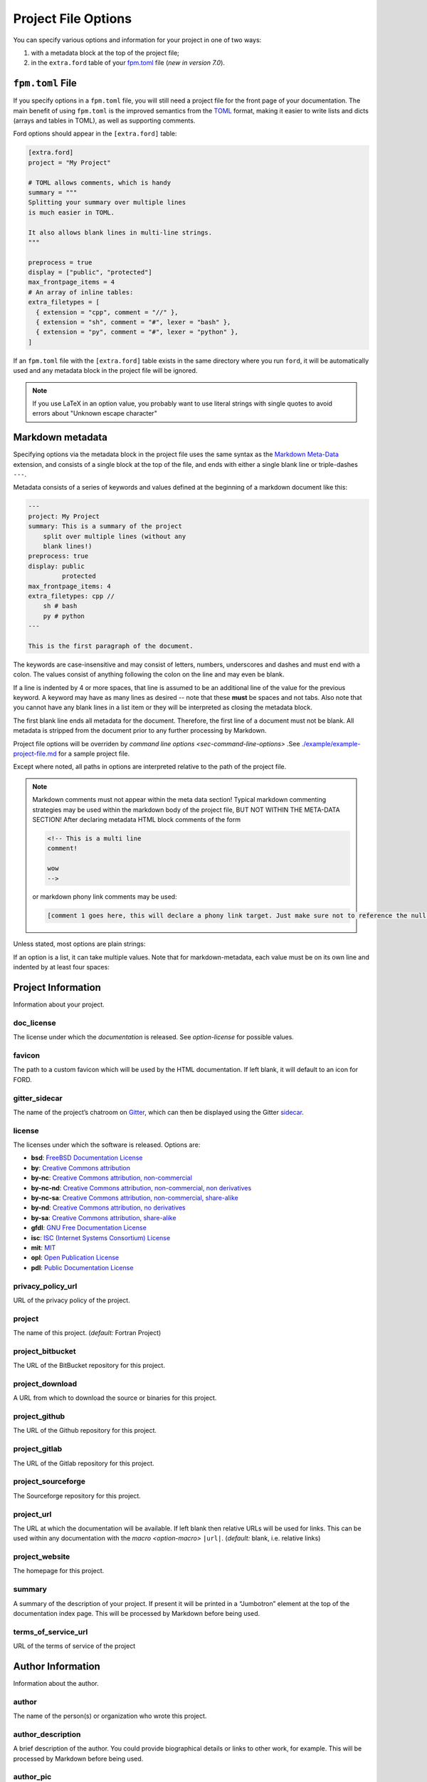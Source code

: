 .. _sec-project-options:

======================
 Project File Options
======================

You can specify various options and information for your project in one of two
ways:

1. with a metadata block at the top of the project file;
2. in the ``extra.ford`` table of your `fpm.toml
   <https://fpm.fortran-lang.org>`_ file (*new in version 7.0*).

.. _sec-fpm-toml:

``fpm.toml`` File
-----------------

If you specify options in a ``fpm.toml`` file, you will still need a project
file for the front page of your documentation. The main benefit of using ``fpm.toml``
is the improved semantics from the `TOML <https://toml.io/en/>`_ format, making
it easier to write lists and dicts (arrays and tables in TOML), as well as
supporting comments.

Ford options should appear in the ``[extra.ford]`` table:

.. code:: TOML

   [extra.ford]
   project = "My Project"

   # TOML allows comments, which is handy
   summary = """
   Splitting your summary over multiple lines
   is much easier in TOML.

   It also allows blank lines in multi-line strings.
   """

   preprocess = true
   display = ["public", "protected"]
   max_frontpage_items = 4
   # An array of inline tables:
   extra_filetypes = [
     { extension = "cpp", comment = "//" },
     { extension = "sh", comment = "#", lexer = "bash" },
     { extension = "py", comment = "#", lexer = "python" },
   ]


If an ``fpm.toml`` file with the ``[extra.ford]`` table exists in the same
directory where you run ``ford``, it will be automatically used and any metadata
block in the project file will be ignored.

.. note:: If you use LaTeX in an option value, you probably want to use literal
          strings with single quotes to avoid errors about "Unknown escape character"

Markdown metadata
-----------------

Specifying options via the metadata block in the project file uses the same
syntax as the `Markdown Meta-Data
<https://python-markdown.github.io/extensions/meta_data/>`__ extension, and
consists of a single block at the top of the file, and ends with either a single
blank line or triple-dashes ``---``.

Metadata consists of a series of keywords and values defined at the
beginning of a markdown document like this:

.. code:: yaml

   ---
   project: My Project
   summary: This is a summary of the project
       split over multiple lines (without any
       blank lines!)
   preprocess: true
   display: public
            protected
   max_frontpage_items: 4
   extra_filetypes: cpp //
       sh # bash
       py # python
   ---

   This is the first paragraph of the document.

The keywords are case-insensitive and may consist of letters, numbers,
underscores and dashes and must end with a colon. The values consist of anything
following the colon on the line and may even be blank.

If a line is indented by 4 or more spaces, that line is assumed to be an
additional line of the value for the previous keyword. A keyword may have as
many lines as desired -- note that these **must** be spaces and not tabs. Also
note that you cannot have any blank lines in a list item or they will be
interpreted as closing the metadata block.

The first blank line ends all metadata for the document. Therefore, the first
line of a document must not be blank. All metadata is stripped from the document
prior to any further processing by Markdown.

Project file options will be overriden by `command line options
<sec-command-line-options>` .See `./example/example-project-file.md
<https://github.com/Fortran-FOSS-Programmers/ford/blob/master/example/example-project-file.md>`__
for a sample project file.

Except where noted, all paths in options are interpreted relative to the path of
the project file.

.. note::

   Markdown comments must not appear within the meta data section!
   Typical markdown commenting strategies may be used within the markdown
   body of the project file, BUT NOT WITHIN THE META-DATA SECTION! After
   declaring metadata HTML block comments of the form

   .. code:: html

      <!-- This is a multi line
      comment!

      wow
      -->

   or markdown phony link comments may be used:

   .. code:: markdown

      [comment 1 goes here, this will declare a phony link target. Just make sure not to reference the null anchor]:#


Unless stated, most options are plain strings:

.. tab:: fpm.toml

   .. code:: toml

      doc_license = "by-sa"

.. tab:: Markdown metadata

   .. code:: yaml

      doc_license: by-sa

If an option is a list, it can take multiple values. Note that for
markdown-metadata, each value must be on its own line and indented by at least
four spaces:

.. tab:: fpm.toml

   .. code:: toml

      macro = [
        "HAS_DECREMENT",
        "DIMENSION=3",
      ]

.. tab:: Markdown metadata

   .. code:: yaml

      macro: HAS_DECREMENT
          DIMENSION=3


Project Information
-------------------

Information about your project.

.. _option-doc_license:

doc_license
^^^^^^^^^^^

The license under which the *documentation* is released. See `option-license`
for possible values.

.. _option-favicon:

favicon
^^^^^^^

The path to a custom favicon which will be used by the HTML
documentation. If left blank, it will default to an icon for FORD.

.. _option-gitter_sidecar:

gitter_sidecar
^^^^^^^^^^^^^^

The name of the project’s chatroom on `Gitter <https://gitter.im>`_,
which can then be displayed using the Gitter
`sidecar <https://sidecar.gitter.im/>`_.

.. _option-license:

license
^^^^^^^

The licenses under which the software is released. Options are:

- **bsd**: `FreeBSD Documentation License <http://www.freebsd.org/copyright/freebsd-doc-license.html>`_
- **by**: `Creative Commons attribution <http://creativecommons.org/licenses/by/4.0/>`_
- **by-nc**: `Creative Commons attribution, non-commercial <http://creativecommons.org/licenses/by-nc/4.0/>`_
- **by-nc-nd**: `Creative Commons attribution, non-commercial, non derivatives <http://creativecommons.org/licenses/by-nc-nd/4.0/>`_
- **by-nc-sa**: `Creative Commons attribution, non-commercial, share-alike <http://creativecommons.org/licenses/by-nc-sa/4.0/>`_
- **by-nd**: `Creative Commons attribution, no derivatives <http://creativecommons.org/licenses/by-nd/4.0/>`_
- **by-sa**: `Creative Commons attribution, share-alike <http://creativecommons.org/licenses/by-sa/4.0/>`_
- **gfdl**: `GNU Free Documentation License <http://www.gnu.org/licenses/old-licenses/fdl-1.2.en.html>`_
- **isc**: `ISC (Internet Systems Consortium) License <https://opensource.org/licenses/ISC>`_
- **mit**: `MIT <https://opensource.org/licenses/MIT>`_
- **opl**: `Open Publication License <http://opencontent.org/openpub/>`_
- **pdl**: `Public Documentation License <http://www.openoffice.org/licenses/PDL.html>`_

.. _option-privacy_policy_url:

privacy_policy_url
^^^^^^^^^^^^^^^^^^

URL of the privacy policy of the project.

.. _option-project:

project
^^^^^^^

The name of this project. (*default:* Fortran Project)

.. _option-project_bitbucket:

project_bitbucket
^^^^^^^^^^^^^^^^^

The URL of the BitBucket repository for this project.

.. _option-project_download:

project_download
^^^^^^^^^^^^^^^^

A URL from which to download the source or binaries for this project.

.. _option-project_github:

project_github
^^^^^^^^^^^^^^

The URL of the Github repository for this project.

.. _option-project_gitlab:

project_gitlab
^^^^^^^^^^^^^^

The URL of the Gitlab repository for this project.

.. _option-project_sourceforge:

project_sourceforge
^^^^^^^^^^^^^^^^^^^

The Sourceforge repository for this project.

.. _option-project_url:

project_url
^^^^^^^^^^^

The URL at which the documentation will be available. If left blank then
relative URLs will be used for links. This can be used within any documentation
with the `macro <option-macro>` ``|url|``. (*default:* blank, i.e. relative
links)

.. _option-project_website:

project_website
^^^^^^^^^^^^^^^

The homepage for this project.

.. _option-summary:

summary
^^^^^^^

A summary of the description of your project. If present it will be
printed in a “Jumbotron” element at the top of the documentation index
page. This will be processed by Markdown before being used.

.. _option-terms_of_service_url:

terms_of_service_url
^^^^^^^^^^^^^^^^^^^^

URL of the terms of service of the project

Author Information
------------------

Information about the author.

.. _option-author:

author
^^^^^^

The name of the person(s) or organization who wrote this project.

.. _option-author_description:

author_description
^^^^^^^^^^^^^^^^^^

A brief description of the author. You could provide biographical
details or links to other work, for example. This will be processed by
Markdown before being used.

.. _option-author_pic:

author_pic
^^^^^^^^^^

A picture of or avatar for the author.

.. _option-bitbucket:

bitbucket
^^^^^^^^^

The author’s BitBucket page.

.. _option-email:

email
^^^^^

The author’s email address.

.. _option-facebook:

facebook
^^^^^^^^

The author’s Facebook profile.

.. _option-github:

github
^^^^^^

The author’s Github page.

.. _option-gitlab:

gitlab
^^^^^^

The author’s Gitlab page.

.. _option-google_plus:

google_plus
^^^^^^^^^^^

The author’s Google+

.. _option-linkedin:

linkedin
^^^^^^^^

The author’s LinkedIn profile.

.. _option-twitter:

twitter
^^^^^^^

The author’s Twitter.

.. _option-website:

website
^^^^^^^

The author’s website.

Directories
-----------

Settings specifying where to look (and not to look) for documentation.

.. _option-copy_subdir:

copy_subdir
^^^^^^^^^^^

A list of subdirectories to copy verbatim into the generated documentation. See
`sec-copy_subdir` for a more detailed explanation of this option. (*optional*)


.. _option-exclude_dir:

exclude_dir
^^^^^^^^^^^

List of directories whose contents should not be included in
documentation. Provide the relative path to directory from the top level project
file. Can be a glob pattern, for example ``**/test*``, which will match any
directory that starts with ``test`` anywhere in the source directory tree.

.. tab:: fpm.toml

   .. code:: toml

      exclude_dir = [
        "**/test*",
        "src/internal",
      ]

.. tab:: Markdown metadata

   .. code:: text

      exclude_dir: **/test*
          src/internal

.. _option-include:

include
^^^^^^^

Directories in which the C preprocessor searches for any
``#include``\ ed files, such as headers. These directories will also be
searched for files loaded using Fortran’s intrinsic ``include``
statement.

.. _option-media_dir:

media_dir
^^^^^^^^^

A directory containing any images or other content which you will use or link to
in your documentation. This will be placed at the root of your documentation
file-tree, with the name “media”. The URL of this directory can be accessed
within your documentation using the `macro <option-macro>`
``|media|``.

.. _option-md_base_dir:

md_base_dir
^^^^^^^^^^^

The directory relative to which any “included” Markdown files’ paths are
specified. (*default:* directory containing the project file.)

.. _option-page_dir:

page_dir
^^^^^^^^

A directory containing markdown files to be processed into individuals
pages within the documentation. See `sec-writing-pages` for details.

.. _option-src_dir:

src_dir
^^^^^^^

List of directories where the source-files are to be found for this project.
These must not be a subdirectory of the `option-output_dir` (see
below). (*default:* ``["./src"]``)

Source File Settings
--------------------

Settings related to individual source files.

.. _option-encoding:

encoding
^^^^^^^^

The text encoding to use when opening source files (*default*: ``utf-8``)

.. _option-exclude:

exclude
^^^^^^^

List of source files which should not be included in documentation. This should
either be a relative path that includes one of the source directories, or a glob
pattern. For example, ``src/not_this.f90`` to exclude a specific file, or
``**/test_*.f90`` to exclude any ``.f90`` files that start with ``test_``
anywhere in any of the source directories.

.. deprecated:: 7.0.0
   In earlier versions, ``not_this.f90`` would exclude any file called
   ``not_this.f90`` anywhere in the project. This will now emit a warning,
   and should be changed to either a relative path (``src/not_this.f90``) or
   a glob pattern (``**/not_this.f90``)


.. tab:: fpm.toml

   .. code:: toml

      exclude = [
        "**/test_*.F90",
        "src/generated_file.f90",
      ]

.. tab:: Markdown metadata

   .. code:: text

      exclude: **/test_*.F90
          src/generated_file.f90


.. _option-extensions:

extensions
^^^^^^^^^^

List of file extensions (without the dot) which will be read by FORD for
documentation. These extensions are only for free-form code; see
`option-fixed_extensions` for fixed-form extensions. (*default:* f90, f95, f03,
f08, f15, F90, F95, F03, F08, F15)

.. tab:: fpm.toml

   .. code:: toml

      extensions = ["f90", "f", "F90", "F"]

.. tab:: Markdown metadata

   .. code:: yaml

      extensions: f90
          f
          F90
          F

.. _option-extra_filetypes:

extra_filetypes
^^^^^^^^^^^^^^^

List of non-Fortran filetypes from which documentation should be extracted (see
`non-fortran-source-files`).

*Experimental:* You may optionally specify the `Pygments lexer
<http://pygments.org/docs/lexers/>`__ to use when applying syntax-highlighting
to the file, as an additional argument after the comment character. This should
take the form of the module being imported relative to ``pygments.lexer``,
e.g. ``fortran.FortranLexer`` or ``c_cpp.CLexer``. This feature should not be
considered stable and the behaviour may change in future releases. If you don't
supply this, pygments will guess which lexer to use based the file extension and
some lexical analysis.

For TOML config files, this should be a list of tables with required keys
``extension`` and ``comment``, and an optional ``lexer``.

For Markdown metadata config, each entry must be on its own line and should
consist of the filetype extension, a space, and then the character(s)
designating a comment. Only single-line comments are supported.

.. tab:: fpm.toml

   .. code:: toml

      extra_filetypes = [
        { extension = "cpp", comment = "//" },
        { extension = "sh", comment = "#", lexer = "bash" },
        { extension = "py", comment = "#", lexer = "python" },
      ]

.. tab:: Markdown metadata

   .. code:: yaml

      extra_filetypes: cpp //
          sh # bash
          py # python


.. _option-fixed_extensions:

fixed_extensions
^^^^^^^^^^^^^^^^

List of file extensions which will be read by FORD for documentation, with the
files containing fixed-form code. (*default*: f, for, F, FOR)

.. _option-fixed_length_limit:

fixed_length_limit
^^^^^^^^^^^^^^^^^^

If false, fixed-form code lines are read in their entire length.
Otherwise anything after the 72nd column is ignored. (*default:* true)

Preprocessing
-------------

If desired, your source files can be passed through an arbitrary
preprocessor before being analysed by FORD.

.. _option-fpp_extensions:

fpp_extensions
^^^^^^^^^^^^^^

File extensions which should be preprocessed prior to further analysis.
If the extension is not specified in
`extensions <option-extensions>`
or
`fixed_extensions <option-fixed_extensions>`
then the file will be assumed to be free-form. (*default:* F90, F95,
F03, F08, F15, F, FOR)

.. _option-macro:

macro
^^^^^

List of macros to be provided to the C preprocessor when applying it to source
files. Can take the form ``mac-name`` or ``mac-name=mac-value``.

.. tab:: fpm.toml

   .. code:: toml

      macro = [
        "HAS_DECREMENT",
        "DIMENSION=3",
      ]

.. tab:: Markdown metadata

   .. code:: yaml

      macro: HAS_DECREMENT
          DIMENSION=3

.. _option-preprocess:

preprocess
^^^^^^^^^^

If set to ‘true’, then any files with extensions in
`fpp_extensions <option-fpp_extensions>`
will be passed through the specified preprocessor, CPP by default.
(*default:* true)

.. _option-preprocessor:

preprocessor
^^^^^^^^^^^^

The preproccessor command to use on files with extensions in `fpp_extensions
<option-fpp_extensions>`. Can include flags as needed. Preprocessor macros and
include paths specified in the project file will automatically be appended using
the CPP interface, which is fairly standard. (*default*: ``pcpp -D__GFORTRAN__``)

Documentation Markers
---------------------

.. _option-docmark:

docmark
^^^^^^^

The symbol(s) following an exclaimation mark which designates that a
comment contains documentation. For example, if the docmark was ``!``,
comments would then be designated by ``!!``. It should not be the same
as any other docmark. (*default:* ``!``)

.. _option-docmark_alt:

docmark_alt
^^^^^^^^^^^

The symbol(s) following an exclaimation mark which designate that the
following set of comments, until the end of the block, are all
documentation. This mark needs only to be used at the beginning of the
block, after which all regular comments will be treated as
documentation. For example, if the docmark was ``*``, comments would
then be designated by ``!*``. An example of such a block of
documentation is provided.

.. code:: fortran

   !* This is an example.
   !  Here is another line of comments.
   !
   !  History
   ! ----------
   !  * 1/1/2000 Created

   subroutine blah()

   end subroutine blah

It should not be the same symbol as any other docmark. (*default:*
``*``)

.. _option-predocmark:

predocmark
^^^^^^^^^^

The symbol(s) following an exclaimation mark which designates that a
comment contains documentation preceding the code which it is
documenting. For example, if the docmark was ``>``, comments would then
be designated by ``!>``. It should not be the same as any other docmark.
(*default:* ``>``)

.. _option-predocmark_alt:

predocmark_alt
^^^^^^^^^^^^^^

The symbol(s) following an exclaimation mark which designate the start
of a block of documentation preceding the code which it is documenting
and that all further comments within this block will be treated as
documentation. For example, if the predocmark_alt was ``#``, comments
would then be designated by ``!#``. It should not be the same as any
other docmark. (*default:* ``|``)

Documentation Settings
----------------------

Settings specifying how to process documentation and what information to
display in the output.

.. _option-alias:

alias
^^^^^

List of aliases in the form ``key = replacement``. In the documentation
``|key|`` can then be used as shorthand for ``replacement``. For
example:

.. tab:: fpm.toml

   .. code:: toml

      # As an in-line table (note that this has to all be on one line!)
      alias = {ford = "FORD (the Fortran documentation generator", euler = '\exp(i \pi) + 1 = 0'}

      # Or as a separate table:
      [extra.ford.alias]
      ford = "FORD (the Fortran documentation generator"
      euler = '\exp(i \pi) + 1 = 0'

.. tab:: Markdown metadata

   .. code:: yaml

      alias: ford = FORD (the Fortran documentation generator)
             euler = \exp(i \pi) + 1 = 0

and the markdown:

.. code:: markdown

   This code uses |ford|.
   Did you know Euler's identity is $$|euler|$$?

becomes:

.. code:: markdown

   This software uses FORD (the Fortran documentation generator).
   Did you know Euler's identity is $$\exp(i \pi) + 1 = 0$$?

Three aliases are pre-defined:

- ``|url|`` for the project URL,
- ``|media|`` for the media directory, and
- ``|page|`` for the ``page_dir``.

Note:
'''''

Aliases can currently only be defined in the project file, and not in
individual docstrings

.. _option-creation_date:

creation_date
^^^^^^^^^^^^^

A Python `datetime
format <https://docs.python.org/3/library/datetime.html#strftime-and-strptime-behavior>`__
to be used if the date and time at which the documentation was generated
is printed in the documentation footer. (*default*:
``%Y-%m-%dT%H:%M:%S.%f%z``)

.. _option-css:

css
^^^

The path to a custom style-sheet which can be used to modify the
appearance of the output.

.. _option-display:

display
^^^^^^^

How much documentation should be printed. Options are ‘public’, ‘private’,
‘protected’, or any combination of those three. If ‘none’ is present, then
nothing will be displayed other than the programs, modules, and procedures
contained within source files (that is, procedures within modules will not be
displayed). These choice can be overridden for a specific item using the
`documentation meta data <metadata-display>`, and those settings will be
inherited by any items they contain. (*default:* ‘public’ and ‘protected’)

.. _option-external:

external
^^^^^^^^

Paths or URLs of external projects to link to. If an entity is not found in the
sources, FORD will try to look it up in those external projects. If those have
documentation generated by FORD with the externalize option, a link will be
placed into the documentation wherever this entity is referred to. FORD will
look in the provided paths for a ``modules.json`` file.

The difference between ``external`` between ``extra_mods`` is that FORD can link
directly to entities (functions, types, and so on) with ``external``, while only
modules will be linked to using ``extra_mods``.

.. _option-extra_mods:

extra_mods
^^^^^^^^^^

A list of modules (and their external documentation) which are not included in
the project. For the markdown metadata, an entry takes the form
``module_name:url`` where ``module_name`` is its name as it would appear in a
``use`` statement, and ``url`` is the location of its documentation. For TOML
options, use a table with ``module_name = "url"`` as the key-value pairs. Any
entity which uses this module will provide a link to the external documentation
in the same way that it would provide a link to the documentation of a module in
the project.

.. tab:: fpm.toml

   .. code:: toml

      # As an inline table:
      extra_mods = { example_mod = "https://example.com" }

      # Or you might find it easier as a separate table:
      [extra.ford.extra_mods]
      iso_fortran_env = "https://gcc.gnu.org/onlinedocs/gfortran/ISO_005fFORTRAN_005fENV.html"
      example_mod = "https://example.com"

.. tab:: Markdown metadata

   .. code:: yaml

      extra_mods: iso_fortran_env: "https://gcc.gnu.org/onlinedocs/gfortran/ISO_005fFORTRAN_005fENV.html"
            example_mod: https://example.com


.. _option-extra_vartypes:

extra_vartypes
^^^^^^^^^^^^^^

A list of extra types of variables which FORD should look for. This can be
useful when using, for example, the PETSc library.

.. _option-hide_undoc:

hide_undoc
^^^^^^^^^^

If ``true``, then don't display any undocumented entities (*default*: ``false``)

.. _option-incl_src:

incl_src
^^^^^^^^

This flag toggles visibility of the source files in FORD documentation
output. If set to ``true``, the individual files will be listed and
all contents will be shown on a file page. If ``false``, procedures
will still show the names of the files they are defined in, but there
will be no way to access the contents of the file itself. For showing
the code definitions for individual procedures, modules, and derived
types, see `option-source`. (*default*: ``true``)

.. _option-lower:

lower
^^^^^

If ``true`` then convert all non-string and non-comment source code to
lower case prior to analyzing. (*default*: ``false``)

.. _option-mathjax_config:

mathjax_config
^^^^^^^^^^^^^^

The path to a JavaScript file containing `settings for MathJax
<https://docs.mathjax.org/en/latest/configuration.html#using-plain-javascript>`__.
This might be used to, e.g., `define TeX macros
<https://docs.mathjax.org/en/latest/tex.html#defining-tex-macros>`__.

.. _option-max_frontpage_items:

max_frontpage_items
^^^^^^^^^^^^^^^^^^^

The maximum number of items to list under each category of entity on the front
page. (*default*: 10)

.. _option-md_extensions:

md_extensions
^^^^^^^^^^^^^

List of Markdown extensions which you wish to be used when parsing your
documentation. For example, ``markdown.extensions.toc``. Note that
Markdown-Extra, CodeHilite, and Meta-Data are loaded by default.

.. _option-print_creation_date:

print_creation_date
^^^^^^^^^^^^^^^^^^^

If ``true`` then will print the date and time of creation, using the
specified `date format <option-creation_date>`, in the footer of each
page of documentation. (*default*: ``false``)

.. _option-proc_internals:

proc_internals
^^^^^^^^^^^^^^

If ``false`` then the local variables, derived types, etc. within
public procedures will not be included in documentation. This is
equivalent to setting ``display: none`` in the documentation meta data
of each procedure. It can be overriden locally in the `documentation
meta data <metadata-proc_internals>`.  (*default*: ``false``)

.. _option-revision:

revision
^^^^^^^^

The name of the particular revision of your code/documentation, to be
printed in the footer below the license and copyright year.

.. _option-search:

search
^^^^^^

If ``true`` then add a search feature to the documentation. This can
be time-consuming, so you may want to turn it off for large
projects. Note that this process can be sped up if the `lxml
<http://lxml.de/>`__ library is installed. (*default*: ``true``)

.. _option-sort:

sort
^^^^

The order in which to display entities (variables, procedures, etc.) in
the documentation. Options are (*default:* ``src``)

* ``src``: Order which they occur in source code
* ``alpha``: Alphabetical order
* ``permission``: Display public first, then protected, then private.
  Within these categories, items are displayed in the same order as
  they occur in the source code.
* ``permission-alpha``: Display public first, then protected, then
  private. Within these categories, items are displayed in
  alphabetical order.
* ``type``: Sort variables (and functions) by type. For each time,
  items are displayed in the same order as they occur in the source
  code
* ``type-alpha``: Sort variables (and functions) by type. Within these
  categories, items are displayed in alphabetical order.

.. _option-source:

source
^^^^^^

If set to ‘true’, then the syntax-highlighted source code will be
displayed at the bottom of the documentation page for each procedure,
program, and derived type. This behaviour can be overridden for a
given item using the `documentation meta data <metadata-source>`.
FORD may not be able to extract the source code in all cases; see
`metadata-source` for details. To hide source files themselves, see
`option-incl_src`.  Note that this substantially increases
run-time. (*default:* ``false``)

.. _option-version:

version
^^^^^^^

The version name/number of your project.

.. _option-year:

year
^^^^

The year to display in the copyright notice. (*default:* the current
year)

Graph Settings
--------------

FORD can generate call-trees, dependency diagrams, and inheritance
diagrams will be produced for the project. These require
`Graphviz <http://graphviz.org/>`__ to be installed. Note that this can
increase run-time substantially. The following graphs are produced: -
For each module: - a graph showing the modules which it ``use``\ s and,
if a submodule, the (sub)modules it is descended from - a graph showing
which modules ``use`` and which submodules descend from this one - For
each type: - a graph showing all type which it descends from or contains
as a component - a graph showing all types which descend from or contain
as a component this type - For each procedure: - a graph showing all
procedures called by this procedure and (for interfaces) any procedures
which it provides an interface to - a graph showing all procedures which
call this one or provide and interface to it - For each program: - a
graph showing the modules which are ``use``\ d by the program - a graph
showing the procedures called by the program - A graph showing all
module ``use`` dependencies on the module list page - A graph showing
the inheritance structure of all derived types (and their use as
components of other types) on the type list page - A graph showing the
call-tree for all programs and procedures on the procedure list page

Note that, at present, call-trees only work for procedural programming
and will not identify any calls to type-bound procedures. Call-trees are
not supposed to show intrinsic procedures. However, intrinsic procedures
and even keywords may appear in a grey node on the graph. This means
that it this procedure was not known (or overlooked) by the developers.
Please report this is a bug. (*default:* ``false``)

.. _option-coloured_edges:

coloured_edges
^^^^^^^^^^^^^^

If ``true`` then edges connecting nodes in the graphs will be assigned
various colours. This can make large graphs easier to read. Americans,
please note that the proper spelling has been used here. (*default*:
``false``)

.. _option-graph:

graph
^^^^^

If set to ‘true’ then graphs are produced of call trees, dependency
structures, and inheritance diagrams. This behaviour can be overridden
for a given item in the code using the `documentation meta data
<metadata-graph>`.  (*default:* ``false``)

.. _option-graph_maxdepth:

graph_maxdepth
^^^^^^^^^^^^^^

The maximum number of recursions to make when analysing graph
structures. For large projects, producing graphs can be prohibitively
time-consuming and the graphs confusing and unreadable if full recursion
is used, so you may wish to set the maximum to be only a few levels.
(*default:* 10000)

.. _option-graph_maxnodes:

graph_maxnodes
^^^^^^^^^^^^^^

The maximum number of nodes which may be displayed in a graph. For large
projects, graphs become unreadable if they contain too many nodes. A
graph’s depth will be reduced to keep the number of nodes below this
maximum or, if the even a depth of one would result in more nodes than
the maximum, it will be restructured to give a clearer visualisation.
(*default:* 100000000)

Output
------

Where documentation should be written to.

.. _option-externalize:

externalize
^^^^^^^^^^^

Create a ``modules.json`` file under `option-output_dir` containing information
about entities and the URL of their documentation. This allows this project to
be used as an `option-external` link in another project.

.. _option-graph_dir:

graph_dir
^^^^^^^^^

A directory where, if it is specified and ``graphs`` is set to ``true``,
SVG and graphviz copies of all graphs for your project will be placed.
Note that name mangling is applied to the filenames.

.. _option-output_dir:

output_dir
^^^^^^^^^^

The directory where the project output will be placed. **Any content already
present there will be deleted.** (*default:* ./doc)

Run-Time Behaviour
------------------

Miscellaneous options determining how FORD is run and its output.

.. _option-dbg:

dbg
^^^

Allows FORD to crash and display a Python backtrace if an error is
encountered when parsing a file.

.. _option-force:

force
^^^^^

Try to continue as much as possible, even if there are fatal errors when reading
files.

.. _option-parallel:

parallel
^^^^^^^^

The number of CPUs to in multithreading. 0 indicates that the code
should be run in serial. (*default:* number of cores on the computer)

.. _option-quiet:

quiet
^^^^^

If ‘true’, FORD will suppress all output documenting its progress.
(*default:* false)

.. _option-warn:

warn
^^^^

If ‘true’, FORD will print warning messages for any undocumented items
which it encounters and any time it can not find the source code for
some item where it is requested as part of the documentation.
(*default:* false)

